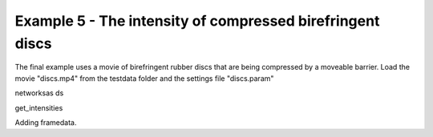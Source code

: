 .. _Example5:

Example 5 - The intensity of compressed birefringent discs
==========================================================

The final example uses a movie of birefringent rubber discs that are being compressed by a moveable barrier.
Load the movie "discs.mp4" from the testdata folder and the settings file "discs.param"



networksas  ds


get_intensities



Adding framedata.